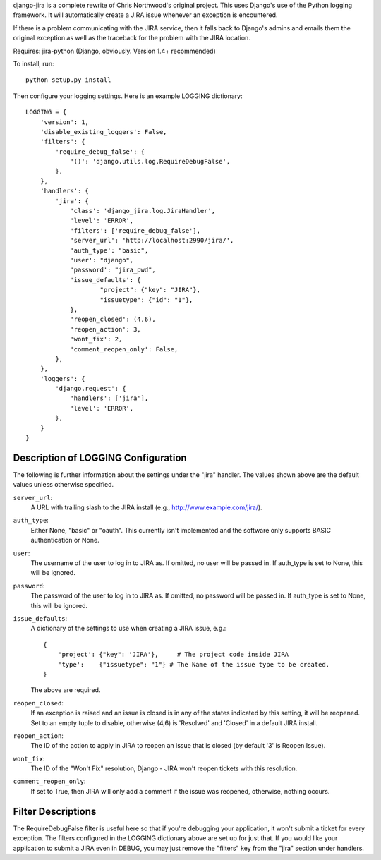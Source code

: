 django-jira is a complete rewrite of Chris Northwood's original project.  This
uses Django's use of the Python logging framework.  It will automatically
create a JIRA issue whenever an exception is encountered.

If there is a problem communicating with the JIRA service, then it falls back
to Django's admins and emails them the original exception as well as the
traceback for the problem with the JIRA location.

Requires: jira-python (Django, obviously. Version 1.4+ recommended)

To install, run::

    python setup.py install

Then configure your logging settings. Here is an example LOGGING dictionary::

    LOGGING = {
        'version': 1,
        'disable_existing_loggers': False,
        'filters': {
            'require_debug_false': {
                '()': 'django.utils.log.RequireDebugFalse',
            },
        },
        'handlers': {
            'jira': {
                'class': 'django_jira.log.JiraHandler',
                'level': 'ERROR',
                'filters': ['require_debug_false'],
                'server_url': 'http://localhost:2990/jira/',
                'auth_type': "basic",
                'user': "django",
                'password': "jira_pwd",
                'issue_defaults': {
                        "project": {"key": "JIRA"},
                        "issuetype": {"id": "1"},
                },
                'reopen_closed': (4,6),
                'reopen_action': 3,
                'wont_fix': 2,
                'comment_reopen_only': False,
            },  
        },  
        'loggers': {
            'django.request': {
                'handlers': ['jira'],
                'level': 'ERROR',
            },  
        }   
    }

Description of LOGGING Configuration
------------------------------------
The following is further information about the settings under the "jira"
handler.  The values shown above are the default values unless otherwise
specified.

``server_url``:
    A URL with trailing slash to the JIRA install
    (e.g., http://www.example.com/jira/).

``auth_type``:
    Either None, "basic" or "oauth".  This currently isn't implemented and the
    software only supports BASIC authentication or None.

``user``:
    The username of the user to log in to JIRA as. If omitted, no user will be
    passed in.  If auth_type is set to None, this will be ignored.

``password``:
    The password of the user to log in to JIRA as. If omitted, no password
    will be passed in. If auth_type is set to None, this will be ignored.

``issue_defaults``:
    A dictionary of the settings to use when creating a JIRA issue, e.g.::
  
        {
            'project': {"key": 'JIRA'},     # The project code inside JIRA
            'type':    {"issuetype": "1"} # The Name of the issue type to be created.
        }

    The above are required.

``reopen_closed``:
    If an exception is raised and an issue is closed is in any of the states
    indicated by this setting, it will be reopened. Set to an empty tuple to
    disable, otherwise (4,6) is 'Resolved' and 'Closed' in a default JIRA
    install.

``reopen_action``:
    The ID of the action to apply in JIRA to reopen an issue that is closed
    (by default '3' is Reopen Issue).

``wont_fix``:
    The ID of the "Won't Fix" resolution, Django - JIRA won't reopen tickets
    with this resolution.

``comment_reopen_only``:
    If set to True, then JIRA will only add a comment if the issue was
    reopened, otherwise, nothing occurs.

Filter Descriptions
-------------------

The RequireDebugFalse filter is useful here so that if you're debugging your
application, it won't submit a ticket for every exception.  The filters
configured in the LOGGING dictionary above are set up for just that. If you
would like your application to submit a JIRA even in DEBUG, you may just remove
the "filters" key from the "jira" section under handlers.
